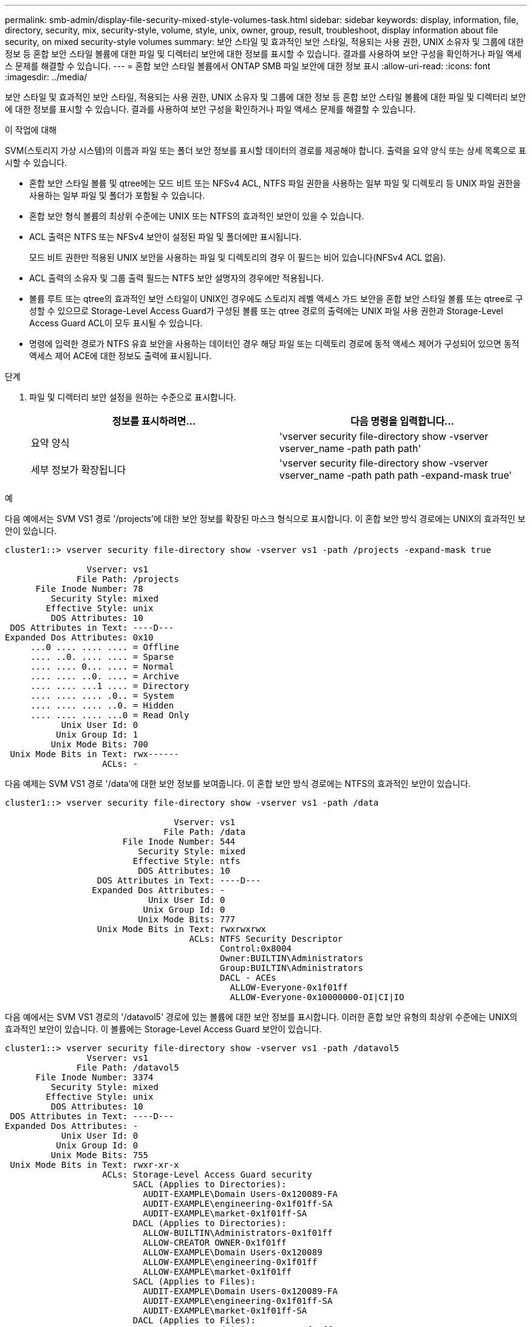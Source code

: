---
permalink: smb-admin/display-file-security-mixed-style-volumes-task.html 
sidebar: sidebar 
keywords: display, information, file, directory, security, mix, security-style, volume, style, unix, owner, group, result, troubleshoot, display information about file security, on mixed security-style volumes 
summary: 보안 스타일 및 효과적인 보안 스타일, 적용되는 사용 권한, UNIX 소유자 및 그룹에 대한 정보 등 혼합 보안 스타일 볼륨에 대한 파일 및 디렉터리 보안에 대한 정보를 표시할 수 있습니다. 결과를 사용하여 보안 구성을 확인하거나 파일 액세스 문제를 해결할 수 있습니다. 
---
= 혼합 보안 스타일 볼륨에서 ONTAP SMB 파일 보안에 대한 정보 표시
:allow-uri-read: 
:icons: font
:imagesdir: ../media/


[role="lead"]
보안 스타일 및 효과적인 보안 스타일, 적용되는 사용 권한, UNIX 소유자 및 그룹에 대한 정보 등 혼합 보안 스타일 볼륨에 대한 파일 및 디렉터리 보안에 대한 정보를 표시할 수 있습니다. 결과를 사용하여 보안 구성을 확인하거나 파일 액세스 문제를 해결할 수 있습니다.

.이 작업에 대해
SVM(스토리지 가상 시스템)의 이름과 파일 또는 폴더 보안 정보를 표시할 데이터의 경로를 제공해야 합니다. 출력을 요약 양식 또는 상세 목록으로 표시할 수 있습니다.

* 혼합 보안 스타일 볼륨 및 qtree에는 모드 비트 또는 NFSv4 ACL, NTFS 파일 권한을 사용하는 일부 파일 및 디렉토리 등 UNIX 파일 권한을 사용하는 일부 파일 및 폴더가 포함될 수 있습니다.
* 혼합 보안 형식 볼륨의 최상위 수준에는 UNIX 또는 NTFS의 효과적인 보안이 있을 수 있습니다.
* ACL 출력은 NTFS 또는 NFSv4 보안이 설정된 파일 및 폴더에만 표시됩니다.
+
모드 비트 권한만 적용된 UNIX 보안을 사용하는 파일 및 디렉토리의 경우 이 필드는 비어 있습니다(NFSv4 ACL 없음).

* ACL 출력의 소유자 및 그룹 출력 필드는 NTFS 보안 설명자의 경우에만 적용됩니다.
* 볼륨 루트 또는 qtree의 효과적인 보안 스타일이 UNIX인 경우에도 스토리지 레벨 액세스 가드 보안을 혼합 보안 스타일 볼륨 또는 qtree로 구성할 수 있으므로 Storage-Level Access Guard가 구성된 볼륨 또는 qtree 경로의 출력에는 UNIX 파일 사용 권한과 Storage-Level Access Guard ACL이 모두 표시될 수 있습니다.
* 명령에 입력한 경로가 NTFS 유효 보안을 사용하는 데이터인 경우 해당 파일 또는 디렉토리 경로에 동적 액세스 제어가 구성되어 있으면 동적 액세스 제어 ACE에 대한 정보도 출력에 표시됩니다.


.단계
. 파일 및 디렉터리 보안 설정을 원하는 수준으로 표시합니다.
+
|===
| 정보를 표시하려면... | 다음 명령을 입력합니다... 


 a| 
요약 양식
 a| 
'vserver security file-directory show -vserver vserver_name -path path path'



 a| 
세부 정보가 확장됩니다
 a| 
'vserver security file-directory show -vserver vserver_name -path path path -expand-mask true'

|===


.예
다음 예에서는 SVM VS1 경로 '/projects'에 대한 보안 정보를 확장된 마스크 형식으로 표시합니다. 이 혼합 보안 방식 경로에는 UNIX의 효과적인 보안이 있습니다.

[listing]
----
cluster1::> vserver security file-directory show -vserver vs1 -path /projects -expand-mask true

                Vserver: vs1
              File Path: /projects
      File Inode Number: 78
         Security Style: mixed
        Effective Style: unix
         DOS Attributes: 10
 DOS Attributes in Text: ----D---
Expanded Dos Attributes: 0x10
     ...0 .... .... .... = Offline
     .... ..0. .... .... = Sparse
     .... .... 0... .... = Normal
     .... .... ..0. .... = Archive
     .... .... ...1 .... = Directory
     .... .... .... .0.. = System
     .... .... .... ..0. = Hidden
     .... .... .... ...0 = Read Only
           Unix User Id: 0
          Unix Group Id: 1
         Unix Mode Bits: 700
 Unix Mode Bits in Text: rwx------
                   ACLs: -
----
다음 예제는 SVM VS1 경로 '/data'에 대한 보안 정보를 보여줍니다. 이 혼합 보안 방식 경로에는 NTFS의 효과적인 보안이 있습니다.

[listing]
----
cluster1::> vserver security file-directory show -vserver vs1 -path /data

                                 Vserver: vs1
                               File Path: /data
                       File Inode Number: 544
                          Security Style: mixed
                         Effective Style: ntfs
                          DOS Attributes: 10
                  DOS Attributes in Text: ----D---
                 Expanded Dos Attributes: -
                            Unix User Id: 0
                           Unix Group Id: 0
                          Unix Mode Bits: 777
                  Unix Mode Bits in Text: rwxrwxrwx
                                    ACLs: NTFS Security Descriptor
                                          Control:0x8004
                                          Owner:BUILTIN\Administrators
                                          Group:BUILTIN\Administrators
                                          DACL - ACEs
                                            ALLOW-Everyone-0x1f01ff
                                            ALLOW-Everyone-0x10000000-OI|CI|IO
----
다음 예에서는 SVM VS1 경로의 '/datavol5' 경로에 있는 볼륨에 대한 보안 정보를 표시합니다. 이러한 혼합 보안 유형의 최상위 수준에는 UNIX의 효과적인 보안이 있습니다. 이 볼륨에는 Storage-Level Access Guard 보안이 있습니다.

[listing]
----
cluster1::> vserver security file-directory show -vserver vs1 -path /datavol5
                Vserver: vs1
              File Path: /datavol5
      File Inode Number: 3374
         Security Style: mixed
        Effective Style: unix
         DOS Attributes: 10
 DOS Attributes in Text: ----D---
Expanded Dos Attributes: -
           Unix User Id: 0
          Unix Group Id: 0
         Unix Mode Bits: 755
 Unix Mode Bits in Text: rwxr-xr-x
                   ACLs: Storage-Level Access Guard security
                         SACL (Applies to Directories):
                           AUDIT-EXAMPLE\Domain Users-0x120089-FA
                           AUDIT-EXAMPLE\engineering-0x1f01ff-SA
                           AUDIT-EXAMPLE\market-0x1f01ff-SA
                         DACL (Applies to Directories):
                           ALLOW-BUILTIN\Administrators-0x1f01ff
                           ALLOW-CREATOR OWNER-0x1f01ff
                           ALLOW-EXAMPLE\Domain Users-0x120089
                           ALLOW-EXAMPLE\engineering-0x1f01ff
                           ALLOW-EXAMPLE\market-0x1f01ff
                         SACL (Applies to Files):
                           AUDIT-EXAMPLE\Domain Users-0x120089-FA
                           AUDIT-EXAMPLE\engineering-0x1f01ff-SA
                           AUDIT-EXAMPLE\market-0x1f01ff-SA
                         DACL (Applies to Files):
                           ALLOW-BUILTIN\Administrators-0x1f01ff
                           ALLOW-CREATOR OWNER-0x1f01ff
                           ALLOW-EXAMPLE\Domain Users-0x120089
                           ALLOW-EXAMPLE\engineering-0x1f01ff
                           ALLOW-EXAMPLE\market-0x1f01ff
----
.관련 정보
xref:display-file-security-ntfs-style-volumes-task.adoc[NTFS 보안 스타일 볼륨의 파일 보안에 대한 정보 표시]

xref:display-file-security-unix-style-volumes-task.adoc[UNIX 보안 스타일 볼륨의 파일 보안에 대한 정보 표시]

